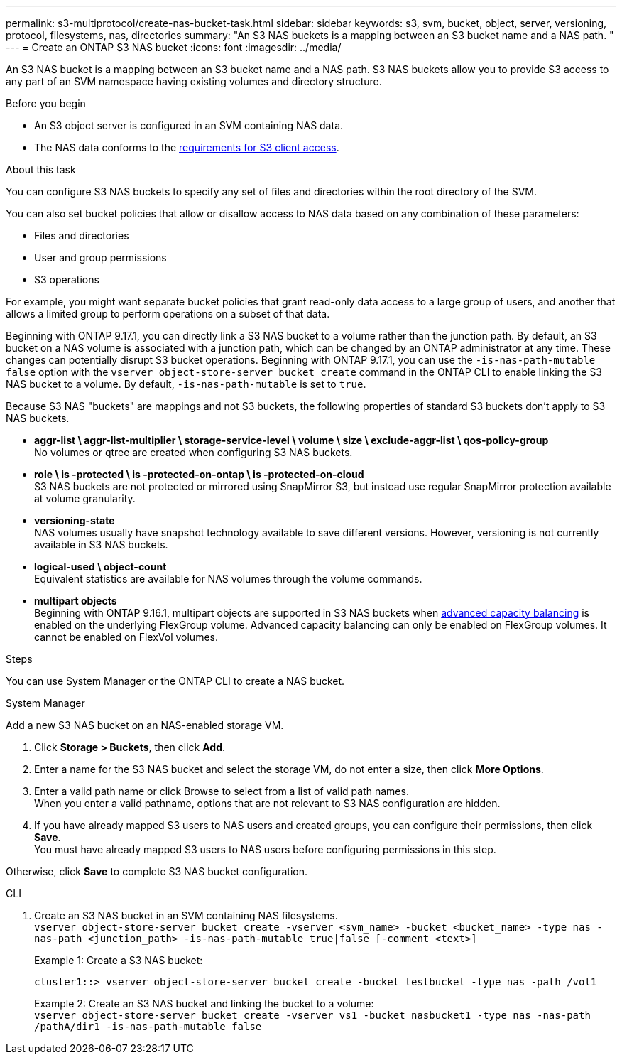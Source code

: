 ---
permalink: s3-multiprotocol/create-nas-bucket-task.html
sidebar: sidebar
keywords: s3, svm, bucket, object, server, versioning, protocol, filesystems, nas, directories
summary: "An S3 NAS buckets is a mapping between an S3 bucket name and a NAS path. "
---
= Create an ONTAP S3 NAS bucket  
:icons: font
:imagesdir: ../media/

[.lead]
An S3 NAS bucket is a mapping between an S3 bucket name and a NAS path. S3 NAS buckets allow you to provide S3 access to any part of an SVM namespace having existing volumes and directory structure.

.Before you begin 

* An S3 object server is configured in an SVM containing NAS data. 
* The NAS data conforms to the link:nas-data-requirements-client-access-reference.html[requirements for S3 client access]. 

.About this task
You can configure S3 NAS buckets to specify any set of files and directories within the root directory of the SVM.

You can also set bucket policies that allow or disallow access to NAS data based on any combination of these parameters: 

* Files and directories
* User and group permissions
* S3 operations

For example, you might want separate bucket policies that grant read-only data access to a large group of users, and another that allows a limited group to perform operations on a subset of that data.

Beginning with ONTAP 9.17.1, you can directly link a S3 NAS bucket to a volume rather than the junction path. By default, an S3 bucket on a NAS volume is associated with a junction path, which can be changed by an ONTAP administrator at any time. These changes can potentially disrupt S3 bucket operations. Beginning with ONTAP 9.17.1, you can use the `-is-nas-path-mutable false` option with the `vserver object-store-server bucket create` command in the ONTAP CLI to enable linking the S3 NAS bucket to a volume. By default, `-is-nas-path-mutable` is set to `true`.

Because S3 NAS "buckets" are mappings and not S3 buckets, the following properties of standard S3 buckets don't apply to S3 NAS buckets.

* *aggr-list \ aggr-list-multiplier \ storage-service-level \ volume \ size \ exclude-aggr-list \ qos-policy-group* +
No volumes or qtree are created when configuring S3 NAS buckets.
* *role \ is -protected \ is -protected-on-ontap \ is -protected-on-cloud* +
S3 NAS buckets are not protected or mirrored using SnapMirror S3, but instead use regular SnapMirror protection available at volume granularity.
* *versioning-state* +
NAS volumes usually have snapshot technology available to save different versions. However, versioning is not currently available in S3 NAS buckets.
* *logical-used \ object-count* +
Equivalent statistics are available for NAS volumes through the volume commands.
* *multipart objects* +
Beginning with ONTAP 9.16.1, multipart objects are supported in S3 NAS buckets when link:../flexgroup/enable-adv-capacity-flexgroup-task.html[advanced capacity balancing] is enabled on the underlying FlexGroup volume.
Advanced capacity balancing can only be enabled on FlexGroup volumes. It cannot be enabled on FlexVol volumes. 

.Steps

You can use System Manager or the ONTAP CLI to create a NAS bucket.

// start tabbed area

[role="tabbed-block"]
====

.System Manager
--
Add a new S3 NAS bucket on an NAS-enabled storage VM.

. Click *Storage > Buckets*, then click *Add*.
. Enter a name for the S3 NAS bucket and select the storage VM, do not enter a size, then click *More Options*.
. Enter a valid path name or click Browse to select from a list of valid path names. +
When you enter a valid pathname, options that are not relevant to S3 NAS configuration are hidden.
. If you have already mapped S3 users to NAS users and created groups, you can configure their permissions, then click *Save*. +
You must have already mapped S3 users to NAS users before configuring permissions in this step.

Otherwise, click *Save* to complete S3 NAS bucket configuration.
--

.CLI
--
. Create an S3 NAS bucket in an SVM containing NAS filesystems. +
`vserver object-store-server bucket create -vserver <svm_name> -bucket <bucket_name> -type nas -nas-path <junction_path> -is-nas-path-mutable true|false [-comment <text>]`
+
Example 1: Create a S3 NAS bucket: 
+
`cluster1::> vserver object-store-server bucket create -bucket testbucket -type nas -path /vol1`
+
Example 2: Create an S3 NAS bucket and linking the bucket to a volume: +
`vserver object-store-server bucket create -vserver vs1 -bucket nasbucket1 -type nas -nas-path /pathA/dir1 -is-nas-path-mutable false`
--

====

// end tabbed area

// 2025-June-17, ONTAPDOC-2928
// 2025 May 07, linked to advanced capacity balancing
// 2024-Aug-30, ONTAPDOC-2346
// 2022 Nov 5, ONTAPDOC-564